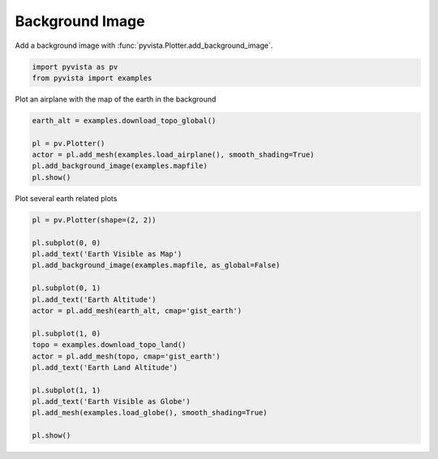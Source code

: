 
.. DO NOT EDIT.
.. THIS FILE WAS AUTOMATICALLY GENERATED BY SPHINX-GALLERY.
.. TO MAKE CHANGES, EDIT THE SOURCE PYTHON FILE:
.. "examples/02-plot/background_image.py"
.. LINE NUMBERS ARE GIVEN BELOW.

.. only:: html

    .. note::
        :class: sphx-glr-download-link-note

        Click :ref:`here <sphx_glr_download_examples_02-plot_background_image.py>`
        to download the full example code

.. rst-class:: sphx-glr-example-title

.. _sphx_glr_examples_02-plot_background_image.py:


.. _background_image_example:

Background Image
~~~~~~~~~~~~~~~~

Add a background image with :func:`pyvista.Plotter.add_background_image`.

.. GENERATED FROM PYTHON SOURCE LINES 10-13

.. code-block:: default

    import pyvista as pv
    from pyvista import examples








.. GENERATED FROM PYTHON SOURCE LINES 14-15

Plot an airplane with the map of the earth in the background

.. GENERATED FROM PYTHON SOURCE LINES 15-22

.. code-block:: default

    earth_alt = examples.download_topo_global()

    pl = pv.Plotter()
    actor = pl.add_mesh(examples.load_airplane(), smooth_shading=True)
    pl.add_background_image(examples.mapfile)
    pl.show()




.. image-sg:: /examples/02-plot/images/sphx_glr_background_image_001.png
   :alt: background image
   :srcset: /examples/02-plot/images/sphx_glr_background_image_001.png
   :class: sphx-glr-single-img





.. GENERATED FROM PYTHON SOURCE LINES 23-24

Plot several earth related plots

.. GENERATED FROM PYTHON SOURCE LINES 24-45

.. code-block:: default


    pl = pv.Plotter(shape=(2, 2))

    pl.subplot(0, 0)
    pl.add_text('Earth Visible as Map')
    pl.add_background_image(examples.mapfile, as_global=False)

    pl.subplot(0, 1)
    pl.add_text('Earth Altitude')
    actor = pl.add_mesh(earth_alt, cmap='gist_earth')

    pl.subplot(1, 0)
    topo = examples.download_topo_land()
    actor = pl.add_mesh(topo, cmap='gist_earth')
    pl.add_text('Earth Land Altitude')

    pl.subplot(1, 1)
    pl.add_text('Earth Visible as Globe')
    pl.add_mesh(examples.load_globe(), smooth_shading=True)

    pl.show()



.. image-sg:: /examples/02-plot/images/sphx_glr_background_image_002.png
   :alt: background image
   :srcset: /examples/02-plot/images/sphx_glr_background_image_002.png
   :class: sphx-glr-single-img






.. rst-class:: sphx-glr-timing

   **Total running time of the script:** ( 0 minutes  8.136 seconds)


.. _sphx_glr_download_examples_02-plot_background_image.py:


.. only :: html

 .. container:: sphx-glr-footer
    :class: sphx-glr-footer-example



  .. container:: sphx-glr-download sphx-glr-download-python

     :download:`Download Python source code: background_image.py <background_image.py>`



  .. container:: sphx-glr-download sphx-glr-download-jupyter

     :download:`Download Jupyter notebook: background_image.ipynb <background_image.ipynb>`


.. only:: html

 .. rst-class:: sphx-glr-signature

    `Gallery generated by Sphinx-Gallery <https://sphinx-gallery.github.io>`_
